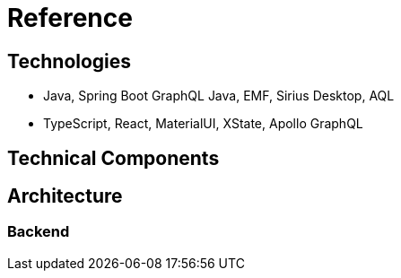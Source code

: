 = Reference

== Technologies

- Java, Spring Boot GraphQL Java, EMF, Sirius Desktop, AQL
- TypeScript, React, MaterialUI, XState, Apollo GraphQL

== Technical Components

== Architecture

=== Backend
